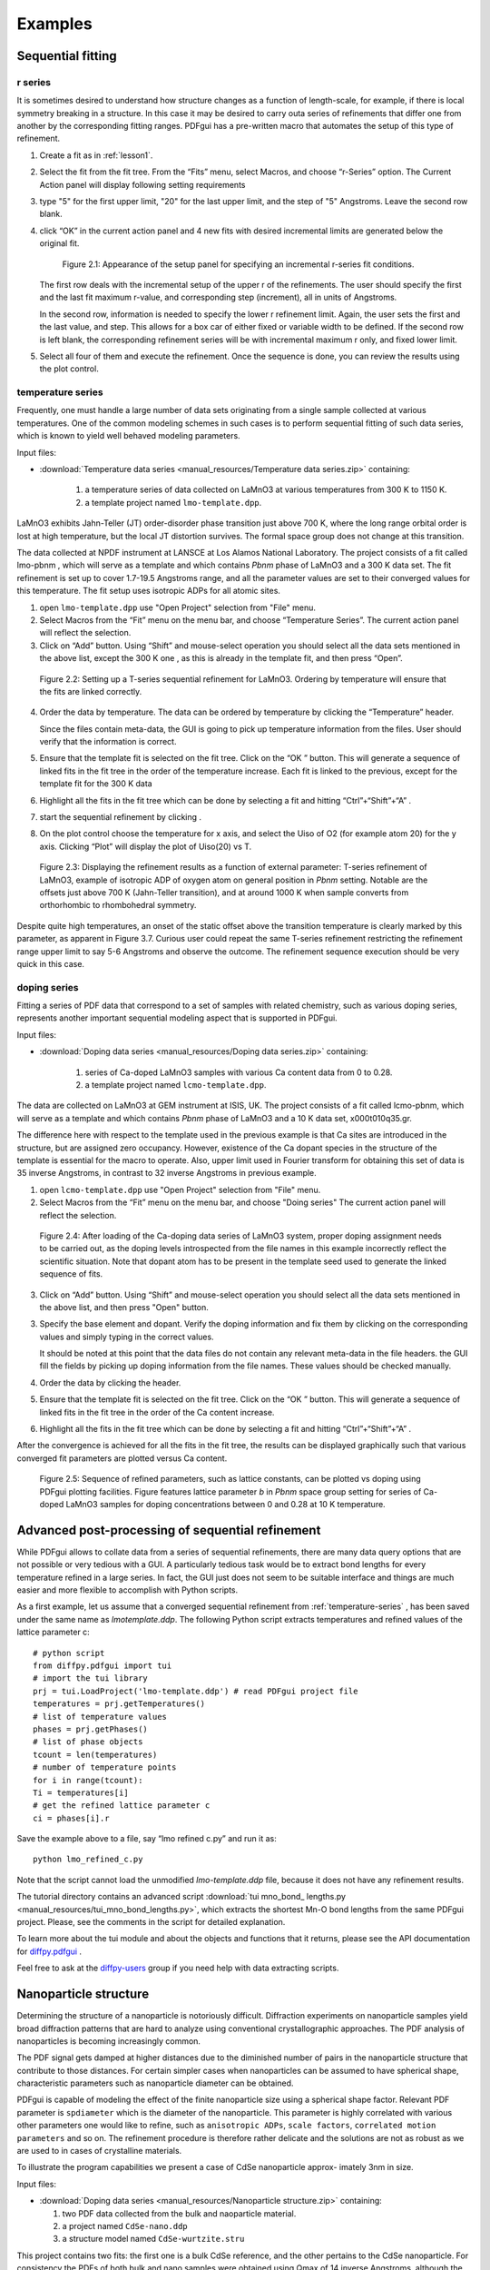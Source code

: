 .. _examples:

Examples
########

===================
Sequential fitting
===================

---------
r series
---------

It is sometimes desired to understand how structure changes as a 
function of length-scale, for example, if there is local symmetry
breaking in a structure.  In this case it may be desired to 
carry outa series of refinements that differ one from another by the
corresponding fitting ranges. 
PDFgui has a pre-written macro that automates the setup of this type of
refinement.


1. Create a fit as in :ref:`lesson1`.

2. Select the fit from the fit tree. From the “Fits” menu, select Macros, and
   choose “r-Series” option. The Current Action panel will display following
   setting requirements

3. type "5" for the first upper limit, "20" for the last upper limit, and the
   step of "5" Angstroms. Leave the second row blank.

4. click “OK” in the current action panel and 4 new fits with desired
   incremental limits are generated below the original fit.

    .. figure:: images/fig3-05.png
       :align: center
       :figwidth: 100%

       Figure 2.1: Appearance of the setup panel for specifying an
       incremental r-series fit conditions.


   The first row deals with the incremental setup of the upper r of the
   refinements. The user should specify the first and the last fit maximum 
   r-value, and corresponding step (increment), all in units of Angstroms.

   In the second row, information is needed to specify the lower r refinement
   limit. Again, the user sets the first and the last value, and step. This
   allows for a box car of either fixed or variable width to be defined. If
   the second row is left blank, the corresponding refinement series will be
   with incremental maximum r only, and fixed lower limit.

5. Select all four of them and execute the refinement. Once the sequence is
   done, you can review the results using the plot control.



.. _temperature-series:
------------------
temperature series
------------------

Frequently, one must handle a large number of data sets originating from a
single sample collected at various temperatures. One of the common modeling
schemes in such cases is to perform sequential fitting of such data series,
which is known to yield well behaved modeling parameters.

Input files:

- :download:`Temperature data series <manual_resources/Temperature data series.zip>` containing:

    1. a temperature series of data collected on LaMnO3 at various
       temperatures from 300 K to 1150 K.
    2. a template project named ``lmo-template.dpp``.

LaMnO3 exhibits Jahn-Teller (JT) order-disorder phase transition just above
700 K, where the long range orbital order is lost at high temperature, but
the local JT distortion survives. The formal space group does not change at
this transition.

The data collected at NPDF instrument at LANSCE at Los Alamos National
Laboratory. The project consists of a fit called lmo-pbnm , which will serve
as a template and which contains *Pbnm* phase of LaMnO3 and a 300 K data set.
The fit refinement is set up to cover 1.7-19.5 Angstroms range, and all the
parameter values are set to their converged values for this temperature. The
fit setup uses isotropic ADPs for all atomic sites.



1. open ``lmo-template.dpp`` use "Open Project" selection from "File" menu.
2. Select Macros from the “Fit” menu on the menu bar, and choose “Temperature
   Series”. The current action panel will reflect the selection.
3. Click on “Add” button. Using “Shift” and mouse-select operation you should
   select all the data sets mentioned in the above list, except the 300 K one
   , as this is already in the template fit, and then press “Open”.


  .. figure:: images/fig3-06.png
     :align: center
     :figwidth: 100%

     Figure 2.2: Setting up a T-series sequential refinement for LaMnO3.
     Ordering by temperature will ensure that the fits are linked correctly.

4. Order the data by temperature. The data can be ordered by temperature by
   clicking the “Temperature” header.

   Since the files contain meta-data, the GUI is going to pick up temperature
   information from the files. User should verify that the information is
   correct.

5. Ensure that the template fit is selected on the fit tree. Click on the “OK
   ” button. This will generate a sequence of linked fits in the fit tree in
   the order of the temperature increase. Each fit is linked to the previous,
   except for the template fit for the 300 K data

6. Highlight all the fits in the fit tree which can be done by selecting a
   fit and hitting “Ctrl”+“Shift”+“A” .

7. start the sequential refinement by clicking |gear|.

8. On the plot control choose the temperature for x axis, and select the Uiso
   of O2 (for example atom 20) for the y axis. Clicking “Plot” will display
   the plot of Uiso(20) vs T.


  .. figure:: images/fig3-07.png
     :align: center
     :figwidth: 100%


     Figure 2.3: Displaying the refinement results as a function of external
     parameter: T-series refinement of LaMnO3, example of isotropic ADP of
     oxygen atom on general position in *Pbnm* setting. Notable are the
     offsets just above 700 K (Jahn-Teller transition), and at around 1000 K
     when sample converts from orthorhombic to rhombohedral symmetry.


Despite quite high temperatures, an onset of the static offset above the
transition temperature is clearly marked by this parameter, as apparent in
Figure 3.7. Curious user could repeat the same T-series refinement
restricting the refinement range upper limit to say 5-6 Angstroms and observe
the outcome. The refinement sequence execution should be very quick in this
case.


-----------------------------------
doping series
-----------------------------------

Fitting a series of PDF data that correspond to a set of samples with related
chemistry, such as various doping series, represents another important
sequential modeling aspect that is supported in PDFgui.


Input files:

- :download:`Doping data series <manual_resources/Doping data series.zip>` containing:

    1. series of Ca-doped LaMnO3 samples with various Ca content data from 0
       to 0.28.
    2. a template project named ``lcmo-template.dpp``.


The data are collected on LaMnO3 at GEM instrument at ISIS, UK. The project
consists of a fit called lcmo-pbnm, which will serve as a template and which
contains *Pbnm* phase of LaMnO3 and a 10 K data set, x000t010q35.gr.

The difference here with respect to the template used in the previous example
is that Ca sites are introduced in the structure, but are assigned zero
occupancy. However, existence of the Ca dopant species in the structure of
the template is essential for the macro to operate. Also, upper limit used in
Fourier transform for obtaining this set of data is 35 inverse Angstroms, in
contrast to 32 inverse Angstroms in previous example.

1. open ``lcmo-template.dpp`` use "Open Project" selection from "File" menu.
2. Select Macros from the “Fit” menu on the menu bar, and choose "Doing series"
   The current action panel will reflect the selection.


  .. figure:: images/fig3-08.png
     :align: center
     :figwidth: 100%

     Figure 2.4: After loading of the Ca-doping data series of LaMnO3 system,
     proper doping assignment needs to be carried out, as the doping levels
     introspected from the file names in this example incorrectly reflect the
     scientific situation. Note that dopant atom has to be present in the
     template seed used to generate the linked sequence of fits.


3. Click on “Add” button. Using “Shift” and mouse-select operation you should
   select all the data sets mentioned in the above list, and then press "Open"
   button.


3. Specify the base element and dopant. Verify the doping information and fix
   them by clicking on the corresponding values and simply typing in the
   correct values.

   It should be noted at this point that the data files do not contain any
   relevant meta-data in the file headers. the GUI fill the fields by picking
   up doping information from the file names. These values should be checked
   manually.

4. Order the data by clicking the header.

5. Ensure that the template fit is selected on the fit tree. Click on the “OK
   ” button. This will generate a sequence of linked fits in the fit tree in
   the order of the Ca content increase.

6. Highlight all the fits in the fit tree which can be done by selecting a
   fit and hitting “Ctrl”+“Shift”+“A” .

After the convergence is achieved for all the fits in the fit tree, the
results can be displayed graphically such that various converged fit
parameters are plotted versus Ca content.



  .. figure:: images/fig3-09.png
     :align: center
     :figwidth: 100%

     Figure 2.5: Sequence of refined parameters, such as lattice constants,
     can be plotted vs doping using PDFgui plotting facilities. Figure
     features lattice parameter *b* in *Pbnm* space group setting for series
     of Ca-doped LaMnO3 samples for doping concentrations between 0 and 0.28
     at 10 K temperature.




=================================================
Advanced post-processing of sequential refinement
=================================================

While PDFgui allows to collate data from a series of sequential refinements,
there are many data query options that are not possible or very tedious with
a GUI. A particularly tedious task would be to extract bond lengths for every
temperature refined in a large series. In fact, the GUI just does not seem to
be suitable interface and things are much easier and more flexible to
accomplish with Python scripts.

As a first example, let us assume that a converged sequential refinement from
:ref:`temperature-series` , has been saved under the same name as
*lmotemplate.ddp*. The following Python script extracts temperatures and
refined values of the lattice parameter c::

    # python script
    from diffpy.pdfgui import tui
    # import the tui library
    prj = tui.LoadProject('lmo-template.ddp') # read PDFgui project file
    temperatures = prj.getTemperatures()
    # list of temperature values
    phases = prj.getPhases()
    # list of phase objects
    tcount = len(temperatures)
    # number of temperature points
    for i in range(tcount):
    Ti = temperatures[i]
    # get the refined lattice parameter c
    ci = phases[i].r


Save the example above to a file, say “lmo refined c.py” and run it as::

    python lmo_refined_c.py

Note that the script cannot load the unmodified *lmo-template.ddp* file,
because it does not have any refinement results.

The tutorial directory contains an advanced script
:download:`tui mno_bond_ lengths.py <manual_resources/tui_mno_bond_lengths.py>`,
which extracts the shortest Mn-O bond lengths from the same PDFgui project.
Please, see the comments in the script for detailed explanation.

To learn more about the tui module and about the objects and functions that
it returns, please see the API documentation for
`diffpy.pdfgui <http://docs. danse.us/diffraction/diffpy.pdfgui/>`_ .

Feel free to ask at the
`diffpy-users <https://groups.google.com/d/forum/diffpy-users>`_
group if you need help with data extracting scripts.



======================
Nanoparticle structure
======================

Determining the structure of a nanoparticle is notoriously difficult.
Diffraction experiments on nanoparticle samples yield broad diffraction
patterns that are hard to analyze using conventional crystallographic
approaches. The PDF analysis of nanoparticles is becoming increasingly common.


The PDF signal gets damped at higher distances due to the diminished number
of pairs in the nanoparticle structure that contribute to those distances.
For certain simpler cases when nanoparticles can be assumed to have spherical
shape, characteristic parameters such as nanoparticle diameter can be obtained.

PDFgui is capable of modeling the effect of the finite nanoparticle size
using a spherical shape factor. Relevant PDF parameter is ``spdiameter``
which is the diameter of the nanoparticle. This parameter is highly
correlated with various other parameters one would like to refine, such as
``anisotropic ADPs``, ``scale factors``, ``correlated motion parameters`` and
so on. The refinement procedure is therefore rather delicate and the
solutions are not as robust as we are used to in cases of crystalline materials.

To illustrate the program capabilities we present a case of CdSe nanoparticle
approx- imately 3nm in size.

Input files:

- :download:`Doping data series <manual_resources/Nanoparticle structure.zip>` containing:

  1. two PDF data collected from the bulk and naoparticle material.
  2. a project named ``CdSe-nano.ddp``
  3. a structure model named ``CdSe-wurtzite.stru``


This project contains two fits: the first one is a bulk CdSe reference, and
the other pertains to the CdSe nanoparticle. For consistency the PDFs of both
bulk and nano samples were obtained using Qmax of 14 inverse Angstroms,
although the bulk material PDF could have been processed using a higher value.
Synchrotron x-ray radiation was used to obtain the data at 300 K, based on
an experiment carried out at 6-ID-D at the Advanced Photon Source at Argonne
National Laboratory.


The structure used for both data sets is wurtzite,
space group P63mc. From calibrations on Ni standard Qdamp value of 0.0486 was
obtained and is used here.


1. Refine the parameter on the bulk references.

   The fit is carried out over a ``Fit Range`` from 1.7 to 19.8 Angstroms,
   using 7 parameters: lattice parameters ``a`` and ``c`` (``@1`` and ``@2``
   respectively), selenium ``z`` fractional coordinate (``@11``), isotropic
   ADPs for Cd and Se (``@21`` and ``@23`` respectively), the data
   ``Scale Factor`` (``@100``), and finally correlated motion related
   quadratic term coefficient ``delta2`` (``@200``).

   We note that while the fit is reasonable, the values of the isotropic ADPs
   are enlarged. The fit can be further improved if anisotropic ADPs are
   introduced, although the z-direction related components will remain
   enlarged due to the stacking disorder present in the structure. The
   referent value of 5.69 for ``delta2`` will be used as a starting value for
   the nanoparticle fit.


2. Refine the parameter on the nanoparticle.

   we will use the same starting values for all the parameters, except for
   ``delta2`` and the nanoparticle diameter, ``spdiameter``. The former is set
   to 5.69, and the later to 25 Angstroms.


   In other cases an approximate value of the spherical nanoparticle size is
   usually known, and it is the best to start from a reasonably good guess.
   Refining the nanoparticle data reveals nanoparticle diameter of
   approximately 30 Angstroms, as further illustrated in Figure 2.6.
   Enlarged values of isotropic ADPs are again observed, and the fit is
   reasonably good.


  .. figure:: images/fig3-10.png
     :align: center
     :figwidth: 100%

     Figure 2.6: Fitting the structure of a nanoparticle: 3nm CdSe nanoparticle example.


Further improvements can be obtained by introducing anisotropic ADPs, where
again values related to the z-direction will remain abnormally large most
probably due to the stacking related disorder.A detailed description of this
system and successful PDF modeling can be found in this publication:
`Quantitative size-dependent structure and strain determination of CdSe nanoparticles using atomic pair distribution function analysis <https://link. aps.org/doi/10.1103/PhysRevB.76.115413>`_.


In general, a successful fitting scenario depends on particular details of a
structural prob- lem one is determined to solve. The problem of determining
the structure of a nanoparticle remains difficult. PDFgui is not intended to
necessarily provide the solution, it is rather a helpful tool in the process
of determining new details and exploring the space of possible solution
candidates, yielding success in some instances.

.. |gear| image:: /images/gear-icon.png
.. |stop| image:: /images/stop-icon.png
